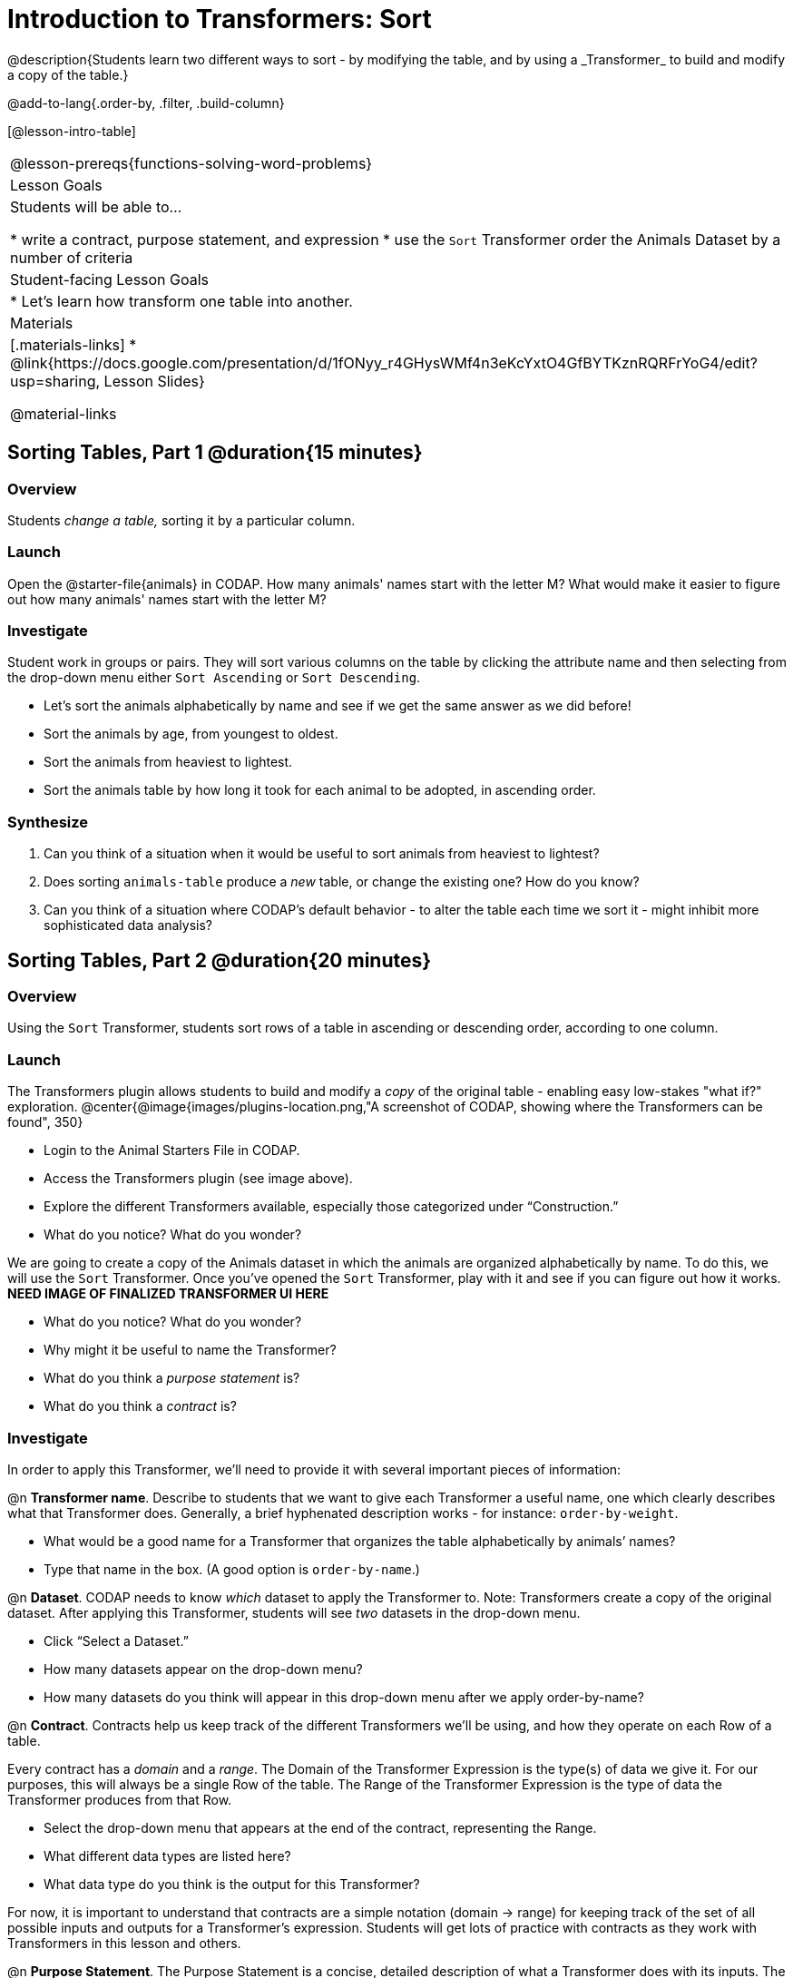 = Introduction to Transformers: Sort
@description{Students learn two different ways to sort - by modifying the table, and by using a _Transformer_ to build and modify a copy of the table.}

@add-to-lang{.order-by, .filter, .build-column}

[@lesson-intro-table]
|===
@lesson-prereqs{functions-solving-word-problems}
| Lesson Goals
| Students will be able to...

* write a contract, purpose statement, and expression
* use the `Sort` Transformer order the Animals Dataset by a number of criteria

| Student-facing Lesson Goals
|

* Let’s learn how transform one table into another.

| Materials
|[.materials-links]
* @link{https://docs.google.com/presentation/d/1fONyy_r4GHysWMf4n3eKcYxtO4GfBYTKznRQRFrYoG4/edit?usp=sharing, Lesson Slides}

@material-links

|===
== Sorting Tables, Part 1 @duration{15 minutes}

=== Overview
Students _change a table,_ sorting it by a particular column.

=== Launch

Open the @starter-file{animals} in CODAP. How many animals' names start with the letter M? What would make it easier to figure out how many animals' names start with the letter M?


=== Investigate

Student work in groups or pairs. They will sort various columns on the table by clicking the attribute name and then selecting from the drop-down menu either `Sort Ascending` or `Sort Descending`.

[.lesson-instruction]
- Let's sort the animals alphabetically by name and see if we get the same answer as we did before!
- Sort the animals by age, from youngest to oldest.
- Sort the animals from heaviest to lightest.
- Sort the animals table by how long it took for each animal to be adopted, in ascending order.

=== Synthesize

. Can you think of a situation when it would be useful to sort animals from heaviest to lightest?

. Does sorting `animals-table` produce a _new_ table, or change the existing one? How do you know?

. Can you think of a situation where CODAP's default behavior - to alter the table each time we sort it - might inhibit more sophisticated data analysis?

== Sorting Tables, Part 2 @duration{20 minutes}

=== Overview
Using the `Sort` Transformer, students sort rows of a table in ascending or descending order, according to one column.

=== Launch
The Transformers plugin allows students to build and modify a _copy_ of the original table - enabling easy low-stakes "what if?" exploration.
@center{@image{images/plugins-location.png,"A screenshot of CODAP, showing where the Transformers can be found", 350}


[.lesson-instruction]
--
- Login to the Animal Starters File in CODAP.
- Access the Transformers plugin (see image above).
- Explore the different Transformers available, especially those categorized under “Construction.”
- What do you notice? What do you wonder?
--

We are going to create a copy of the Animals dataset in which the animals are organized alphabetically by name. To do this, we will use the `Sort` Transformer. Once you've opened the `Sort` Transformer, play with it and see if you can figure out how it works. *NEED IMAGE OF FINALIZED TRANSFORMER UI HERE*

[.lesson-instruction]
--
- What do you notice? What do you wonder?
- Why might it be useful to name the Transformer?
- What do you think a _purpose statement_ is?
- What do you think a _contract_ is?
--

=== Investigate

In order to apply this Transformer, we’ll need to provide it with several important pieces of information:

@n *Transformer name*. Describe to students that we want to give each Transformer a useful name, one which clearly describes what that Transformer does. Generally, a brief hyphenated description works - for instance: `order-by-weight`.

[.lesson-instruction]
--
- What would be a good name for a Transformer that organizes the table alphabetically by animals’ names?
- Type that name in the box. (A good option is `order-by-name`.)
--

@n *Dataset*. CODAP needs to know _which_ dataset to apply the Transformer to. Note: Transformers create a copy of the original dataset. After applying this Transformer, students will see _two_ datasets in the drop-down menu.

[.lesson-instruction]
--
- Click “Select a Dataset.”
- How many datasets appear on the drop-down menu?
- How many datasets do you think will appear in this drop-down menu after we apply order-by-name?
--

@n *Contract*. Contracts help us keep track of the different Transformers we’ll be using, and how they operate on each Row of a table.

Every contract has a _domain_ and a _range_.  The Domain of the Transformer Expression is the type(s) of data we give it. For our purposes, this will always be a single Row of the table. The Range of the Transformer Expression is the type of data the Transformer produces from that Row.

[.lesson-instruction]
--
- Select the drop-down menu that appears at the end of the contract, representing the Range.
- What different data types are listed here?
- What data type do you think is the output for this Transformer?
--

For now, it is important to understand that contracts are a simple notation (domain → range) for keeping track of the set of all possible inputs and outputs for a Transformer's expression. Students will get lots of practice with contracts as they work with Transformers in this lesson and others.

@n  *Purpose Statement*. The Purpose Statement is  a concise, detailed description of what a Transformer does with its inputs. The Purpose Statement is a comment in the code - something the computer doesn’t actually read. It is a note that students write for their future selves.

[.lesson-instruction]
--
- What would be an appropriate Purpose Statement for `order-by-name`?
- Type in your Purpose Statement.
--

@n *The Expression.* For sort, the expression is simply the column that we want to sort.

[.lesson-instruction]
--
- Notice that as you begin to type, CODAP offers suggestions that you can select.
- It is absolutely essential that the capitalization and spelling match the capitalization and spelling on the data table.
- When entering a String, remember the quotation marks!
--

@n *The Direction*

[.lesson-instruction]
--
- Choose ascending to sort from A to Z.
- Choose descending to sort from Z to A.
--

=== Common Misconceptions
Students may be more familiar with a `Sort` functionality that actually changes the table. CODAP Transformers produce a _brand new table_. These new and modified tables are automatically saved. CODAP titles each new table with a number in curly braces at the end (for example, `Filter(Animals-Dataset) {1}` ) to indicate how many times a Transformer has been applied. Students may rename saved tables, if they’d like.

=== Synthesize
- Does the Transformer `Sort` produce a _new_ table, or change the existing one?
- You've now learned two different strategies for sorting a column of a table. What do the two strategies have in common? How are they different?
- When would it be advantageous to use the `Sort` Transformer? When might it be disadvantageous?

